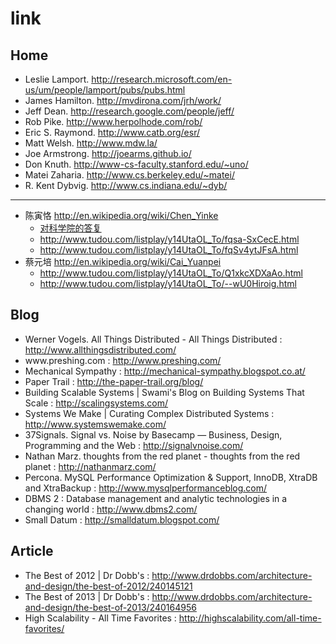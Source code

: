 * link
** Home
   - Leslie Lamport. http://research.microsoft.com/en-us/um/people/lamport/pubs/pubs.html
   - James Hamilton. http://mvdirona.com/jrh/work/
   - Jeff Dean. http://research.google.com/people/jeff/
   - Rob Pike. http://www.herpolhode.com/rob/
   - Eric S. Raymond. http://www.catb.org/esr/
   - Matt Welsh. http://www.mdw.la/
   - Joe Armstrong. http://joearms.github.io/
   - Don Knuth. http://www-cs-faculty.stanford.edu/~uno/
   - Matei Zaharia. http://www.cs.berkeley.edu/~matei/
   - R. Kent Dybvig. http://www.cs.indiana.edu/~dyb/

-----

   - 陈寅恪 http://en.wikipedia.org/wiki/Chen_Yinke
     - [[file:./reply-to-science-institution.org][对科学院的答复]]
     - http://www.tudou.com/listplay/y14UtaOL_To/fqsa-SxCecE.html 
     - http://www.tudou.com/listplay/y14UtaOL_To/fqSv4ytJFsA.html
   - 蔡元培 http://en.wikipedia.org/wiki/Cai_Yuanpei
     - http://www.tudou.com/listplay/y14UtaOL_To/Q1xkcXDXaAo.html
     - http://www.tudou.com/listplay/y14UtaOL_To/--wU0Hiroig.html

** Blog
   - Werner Vogels. All Things Distributed - All Things Distributed : http://www.allthingsdistributed.com/
   - www.preshing.com : http://www.preshing.com/
   - Mechanical Sympathy : http://mechanical-sympathy.blogspot.co.at/
   - Paper Trail : http://the-paper-trail.org/blog/
   - Building Scalable Systems | Swami's Blog on Building Systems That Scale : http://scalingsystems.com/
   - Systems We Make | Curating Complex Distributed Systems : http://www.systemswemake.com/
   - 37Signals. Signal vs. Noise by Basecamp — Business, Design, Programming and the Web : http://signalvnoise.com/
   - Nathan Marz. thoughts from the red planet - thoughts from the red planet : http://nathanmarz.com/
   - Percona. MySQL Performance Optimization & Support, InnoDB, XtraDB and XtraBackup : http://www.mysqlperformanceblog.com/
   - DBMS 2 : Database management and analytic technologies in a changing world : http://www.dbms2.com/
   - Small Datum : http://smalldatum.blogspot.com/

** Article
   - The Best of 2012 | Dr Dobb's : http://www.drdobbs.com/architecture-and-design/the-best-of-2012/240145121
   - The Best of 2013 | Dr Dobb's : http://www.drdobbs.com/architecture-and-design/the-best-of-2013/240164956
   - High Scalability - All Time Favorites : http://highscalability.com/all-time-favorites/
